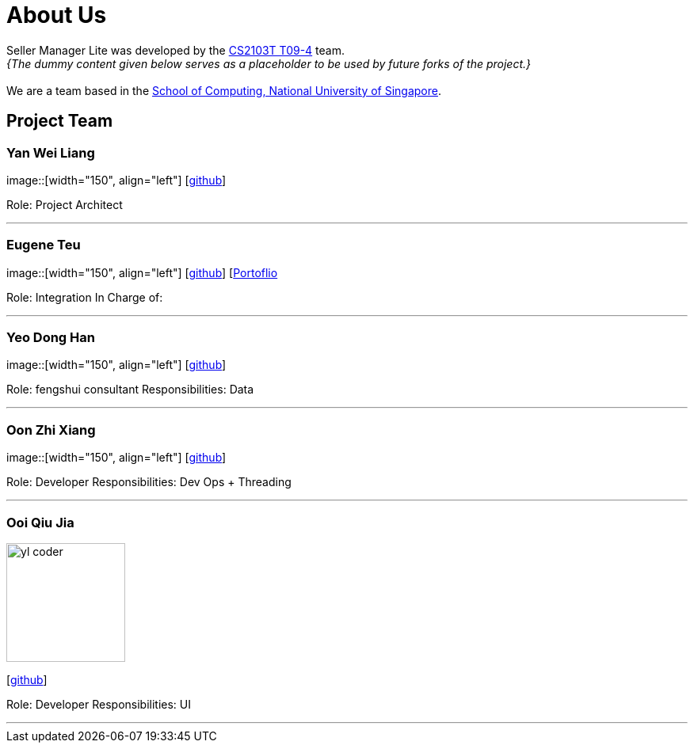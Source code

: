 = About Us
:site-section: AboutUs
:relfileprefix: team/
:imagesDir: images
:stylesDir: stylesheets

Seller Manager Lite was developed by the https://github.com/orgs/AY1920S1-CS2103T-T09-4/teams/developers[CS2103T T09-4] team. +
_{The dummy content given below serves as a placeholder to be used by future forks of the project.}_ +
{empty} +
We are a team based in the http://www.comp.nus.edu.sg[School of Computing, National University of Singapore].

== Project Team

=== Yan Wei Liang
image::[width="150", align="left"]
{empty} [https://github.com/uberSaiyan[github]]

Role: Project Architect

'''

=== Eugene Teu
image::[width="150", align="left"]
{empty}[https://github.com/EugeneTeu[github]] [https://eugeneteu.github.io/myWebsite/[Portoflio]

Role: Integration 
In Charge of: 


'''

=== Yeo Dong Han
image::[width="150", align="left"]
{empty}[https://github.com/yeodonghan[github]]

Role: fengshui consultant
Responsibilities: Data

'''

=== Oon Zhi Xiang
image::[width="150", align="left"]
{empty}[https://github.com/zhixianggg[github]]

Role: Developer 
Responsibilities: Dev Ops + Threading

'''

=== Ooi Qiu Jia
image::yl_coder.jpg[width="150", align="left"]
{empty}[https://github.com/qiujiaaa[github]]

Role: Developer 
Responsibilities: UI

'''

